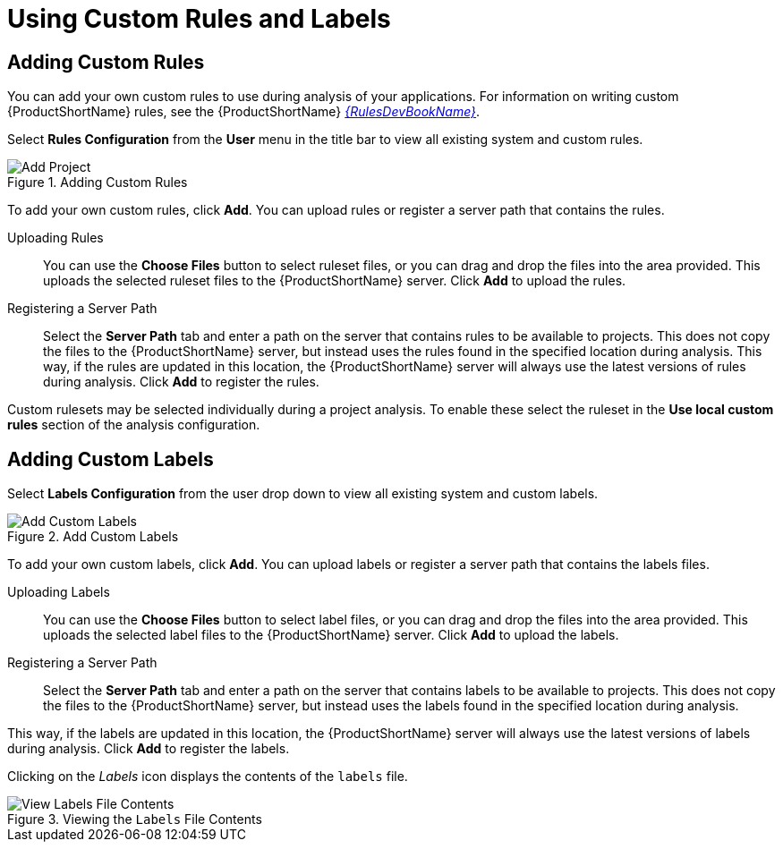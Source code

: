 // Module included in the following assemblies:
// * docs/web-console-guide_5/master.adoc
[id='using_custom_rules_and_labels_{context}']
= Using Custom Rules and Labels

[id='adding_custom_rules_{context}']
== Adding Custom Rules

You can add your own custom rules to use during analysis of your applications.
For information on writing custom {ProductShortName} rules, see the {ProductShortName} link:{ProductDocRulesGuideURL}[_{RulesDevBookName}_].

Select *Rules Configuration* from the *User* menu in the title bar to view all existing system and custom rules.

.Adding Custom Rules
image::web-rules-config.png[Add Project]

To add your own custom rules, click *Add*. You can upload rules or register a server path that contains the rules.

Uploading Rules::

You can use the *Choose Files* button to select ruleset files, or you can drag and drop the files into the area provided. This uploads the selected ruleset files to the {ProductShortName} server. Click *Add* to upload the rules.

Registering a Server Path::

Select the *Server Path* tab and enter a path on the server that contains rules to be available to projects. This does not copy the files to the {ProductShortName} server, but instead uses the rules found in the specified location during analysis. This way, if the rules are updated in this location, the {ProductShortName} server will always use the latest versions of rules during analysis. Click *Add* to register the rules.

Custom rulesets may be selected individually during a project analysis. To enable these select the ruleset in the *Use local custom rules* section of the analysis configuration.

[id='adding_custom_labels_{context}']
== Adding Custom Labels

Select *Labels Configuration* from the user drop down to view all existing system and custom labels.

.Add Custom Labels
image::web-labels-config.png[Add Custom Labels]

To add your own custom labels, click *Add*. You can upload labels or register a server path that contains the labels files.

Uploading Labels::

You can use the *Choose Files* button to select label files, or you can drag and drop the files into the area provided.
This uploads the selected label files to the {ProductShortName} server.
Click *Add* to upload the labels.

Registering a Server Path::

Select the *Server Path* tab and enter a path on the server that contains labels to be available to projects.
This does not copy the files to the {ProductShortName} server, but instead uses the labels found in the specified location during analysis.

This way, if the labels are updated in this location, the {ProductShortName} server will always use the latest versions of labels during analysis.
Click *Add* to register the labels.

Clicking on the _Labels_ icon displays the contents of the `labels` file.

.Viewing the `Labels` File Contents
image::web-labels-file-view.png[View Labels File Contents]
